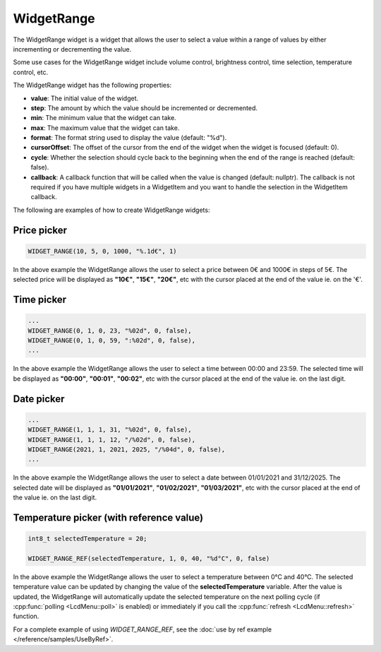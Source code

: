 WidgetRange
===========

The WidgetRange widget is a widget that allows the user to select a value within a range of values by either
incrementing or decrementing the value.

Some use cases for the WidgetRange widget include volume control, brightness control, time selection, temperature control, etc.

The WidgetRange widget has the following properties:

- **value**: The initial value of the widget.
- **step**: The amount by which the value should be incremented or decremented.
- **min**: The minimum value that the widget can take.
- **max**: The maximum value that the widget can take.
- **format**: The format string used to display the value (default: "%d").
- **cursorOffset**: The offset of the cursor from the end of the widget when the widget is focused (default: 0).
- **cycle**: Whether the selection should cycle back to the beginning when the end of the range is reached (default: false).
- **callback**: A callback function that will be called when the value is changed (default: nullptr).
  The callback is not required if you have multiple widgets in a WidgetItem and you want to handle the selection in the WidgetItem callback.

The following are examples of how to create WidgetRange widgets:

Price picker
------------

.. code-block:: c++

    WIDGET_RANGE(10, 5, 0, 1000, "%.1d€", 1)

In the above example the WidgetRange allows the user to select a price between 0€ and 1000€ in steps of 5€.
The selected price will be displayed as **"10€"**, **"15€"**, **"20€"**, etc with the cursor placed at the end of the value ie. on the '€'.

Time picker
-----------

.. code-block:: c++

    ...
    WIDGET_RANGE(0, 1, 0, 23, "%02d", 0, false),
    WIDGET_RANGE(0, 1, 0, 59, ":%02d", 0, false),
    ...

In the above example the WidgetRange allows the user to select a time between 00:00 and 23:59.
The selected time will be displayed as **"00:00"**, **"00:01"**, **"00:02"**, etc with the cursor placed at the end of the value ie. on the last digit.

Date picker
-----------

.. code-block:: c++

    ...
    WIDGET_RANGE(1, 1, 1, 31, "%02d", 0, false),
    WIDGET_RANGE(1, 1, 1, 12, "/%02d", 0, false),
    WIDGET_RANGE(2021, 1, 2021, 2025, "/%04d", 0, false),
    ...

In the above example the WidgetRange allows the user to select a date between 01/01/2021 and 31/12/2025.
The selected date will be displayed as **"01/01/2021"**, **"01/02/2021"**, **"01/03/2021"**, etc with the cursor placed at the end of the value ie. on the last digit.

Temperature picker (with reference value)
-----------------------------------------

.. code-block:: c++

    int8_t selectedTemperature = 20;

    WIDGET_RANGE_REF(selectedTemperature, 1, 0, 40, "%d°C", 0, false)

In the above example the WidgetRange allows the user to select a temperature between 0°C and 40°C.
The selected temperature value can be updated by changing the value of the **selectedTemperature** variable.
After the value is updated, the WidgetRange will automatically update the selected temperature on the next polling cycle (if :cpp:func:`polling <LcdMenu::poll>` is enabled) or
immediately if you call the :cpp:func:`refresh <LcdMenu::refresh>` function.

For a complete example of using `WIDGET_RANGE_REF`, see the :doc:`use by ref example </reference/samples/UseByRef>`.